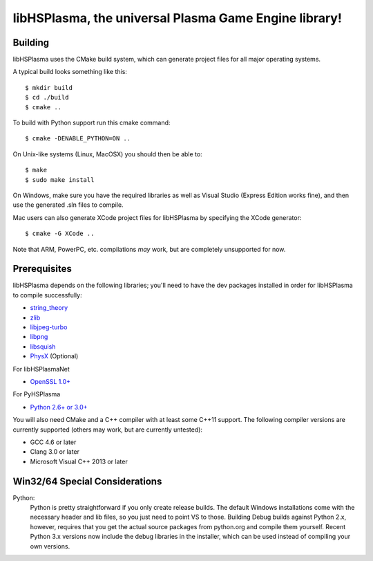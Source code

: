 libHSPlasma, the universal Plasma Game Engine library!
======================================================

Building
--------

libHSPlasma uses the CMake build system, which can generate project files
for all major operating systems.

A typical build looks something like this::

$ mkdir build
$ cd ./build
$ cmake ..

To build with Python support run this cmake command::

$ cmake -DENABLE_PYTHON=ON ..

On Unix-like systems (Linux, MacOSX) you should then be able to::

$ make
$ sudo make install

On Windows, make sure you have the required libraries as well as Visual
Studio (Express Edition works fine), and then use the generated .sln files
to compile.

Mac users can also generate XCode project files for libHSPlasma by
specifying the XCode generator::

$ cmake -G XCode ..

Note that ARM, PowerPC, etc. compilations *may* work, but are completely
unsupported for now.


Prerequisites
-------------

libHSPlasma depends on the following libraries; you'll need to have the dev
packages installed in order for libHSPlasma to compile successfully:

- `string_theory <http://github.com/zrax/string_theory>`_
- `zlib <http://www.zlib.net/>`_
- `libjpeg-turbo <http://libjpeg-turbo.virtualgl.org/>`_
- `libpng <http://www.libpng.org/pub/png/libpng.html>`_
- `libsquish <https://sourceforge.net/projects/libsquish/>`_
- `PhysX <http://www.nvidia.com/object/physx_archives.html#SDK>`_ (Optional)

For libHSPlasmaNet

- `OpenSSL 1.0+ <http://www.openssl.org/>`_

For PyHSPlasma

- `Python 2.6+ or 3.0+ <http://www.python.org/>`_

You will also need CMake and a C++ compiler with at least some C++11 support.
The following compiler versions are currently supported (others may work,
but are currently untested):

- GCC 4.6 or later
- Clang 3.0 or later
- Microsoft Visual C++ 2013 or later


Win32/64 Special Considerations
-------------------------------

Python:
    Python is pretty straightforward if you only create release builds.  The
    default Windows installations come with the necessary header and lib files,
    so you just need to point VS to those.  Building Debug builds against
    Python 2.x, however, requires that you get the actual source packages from
    python.org and compile them yourself.  Recent Python 3.x versions now
    include the debug libraries in the installer, which can be used instead
    of compiling your own versions.
